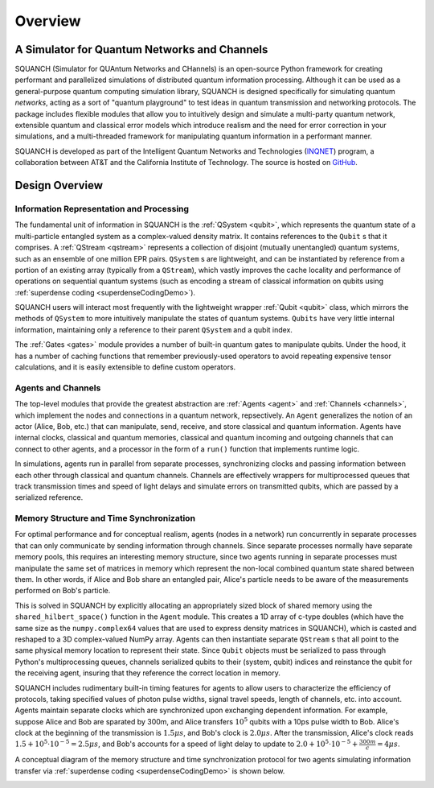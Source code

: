 .. _overview:

Overview
========

A Simulator for Quantum Networks and Channels
---------------------------------------------

SQUANCH (Simulator for QUAntum Networks and CHannels) is an open-source Python framework for creating performant and parallelized simulations of distributed quantum information processing. Although it can be used as a general-purpose quantum computing simulation library, SQUANCH is designed specifically for simulating quantum *networks*, acting as a sort of "quantum playground" to test ideas in quantum transmission and networking protocols. The package includes flexible modules that allow you to intuitively design and simulate a multi-party quantum network, extensible quantum and classical error models which introduce realism and the need for error correction in your simulations, and a multi-threaded framework for manipulating quantum information in a performant manner.

SQUANCH is developed as part of the Intelligent Quantum Networks and Technologies (`INQNET <http://inqnet.caltech.edu>`_) program, a collaboration between AT&T and the California Institute of Technology. The source is hosted on `GitHub <https://github.com/att-innovate/squanch>`_.


Design Overview
---------------

.. image:: img/moduleOverview.png


Information Representation and Processing
^^^^^^^^^^^^^^^^^^^^^^^^^^^^^^^^^^^^^^^^^

The fundamental unit of information in SQUANCH is the :ref:`QSystem <qubit>`, which represents the quantum state of a multi-particle entangled system as a complex-valued density matrix. It contains references to the ``Qubit`` s that it comprises. A :ref:`QStream <qstream>` represents a collection of disjoint (mutually unentangled) quantum systems, such as an ensemble of one million EPR pairs. ``QSystem`` s are lightweight, and can be instantiated by reference from a portion of an existing array (typically from a ``QStream``), which vastly improves the cache locality and performance of operations on sequential quantum systems (such as encoding a stream of classical information on qubits using :ref:`superdense coding <superdenseCodingDemo>`).

SQUANCH users will interact most frequently with the lightweight wrapper :ref:`Qubit <qubit>` class, which mirrors the methods of ``QSystem`` to more intuitively manipulate the states of quantum systems. ``Qubits`` have very little internal information, maintaining only a reference to their parent ``QSystem`` and a qubit index.

The :ref:`Gates <gates>` module provides a number of built-in quantum gates to manipulate qubits. Under the hood, it has a number of caching functions that remember previously-used operators to avoid repeating expensive tensor calculations, and it is easily extensible to define custom operators. 

Agents and Channels
^^^^^^^^^^^^^^^^^^^

.. image:: img/agentDiagram.png

The top-level modules that provide the greatest abstraction are :ref:`Agents <agent>` and :ref:`Channels <channels>`, which implement the nodes and connections in a quantum network, repsectively. An ``Agent`` generalizes the notion of an actor (Alice, Bob, etc.) that can manipulate, send, receive, and store classical and quantum information. Agents have internal clocks, classical and quantum memories, classical and quantum incoming and outgoing channels that can connect to other agents, and a processor in the form of a ``run()`` function that implements runtime logic. 

In simulations, agents run in parallel from separate processes, synchronizing clocks and passing information between each other through classical and quantum channels. Channels are effectively wrappers for multiprocessed queues that track transmission times and speed of light delays and simulate errors on transmitted qubits, which are passed by a serialized reference.

Memory Structure and Time Synchronization
^^^^^^^^^^^^^^^^^^^^^^^^^^^^^^^^^^^^^^^^^

For optimal performance and for conceptual realism, agents (nodes in a network) run concurrently in separate processes that can only communicate by sending information through channels. Since separate processes normally have separate memory pools, this requires an interesting memory structure, since two agents running in separate processes must manipulate the same set of matrices in memory which represent the non-local combined quantum state shared between them. In other words, if Alice and Bob share an entangled pair, Alice's particle needs to be aware of the measurements performed on Bob's particle.

This is solved in SQUANCH by explicitly allocating an appropriately sized block of shared memory using the ``shared_hilbert_space()`` function in the ``Agent`` module. This creates a 1D array of c-type doubles (which have the same size as the ``numpy.complex64`` values that are used to express density matrices in SQUANCH), which is casted and reshaped to a 3D complex-valued NumPy array. Agents can then instantiate separate ``QStream`` s that all point to the same physical memory location to represent their state. Since ``Qubit`` objects must be serialized to pass through Python's multiprocessing queues, channels serialized qubits to their (system, qubit) indices and reinstance the qubit for the receiving agent, insuring that they reference the correct location in memory.

SQUANCH includes rudimentary built-in timing features for agents to allow users to characterize the efficiency of protocols, taking specified values of photon pulse widths, signal travel speeds, length of channels, etc. into account. Agents maintain separate clocks which are synchronized upon exchanging dependent information. For example, suppose Alice and Bob are sparated by 300m, and Alice transfers :math:`10^5` qubits with a 10ps pulse width to Bob. Alice's clock at the beginning of the transmission is :math:`1.5 \mu s`, and Bob's clock is :math:`2.0 \mu s`. After the transmission, Alice's clock reads :math:`1.5 + 10^5 \cdot 10^{-5} = 2.5 \mu s`, and Bob's accounts for a speed of light delay to update to :math:`2.0 + 10^5 \cdot 10^{-5} + \frac{300m}{c} = 4 \mu s`.

A conceptual diagram of the memory structure and time synchronization protocol for two agents simulating information transfer via :ref:`superdense coding <superdenseCodingDemo>` is shown below.

.. image:: img/agentMemoryDiagram.png


